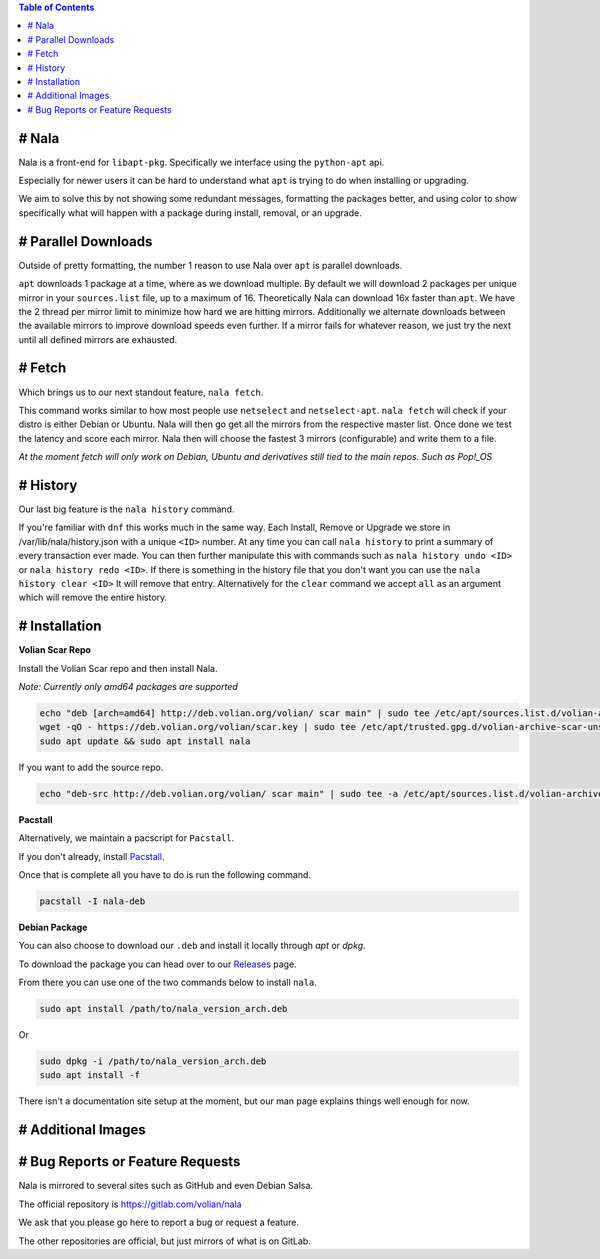 .. contents:: Table of Contents
   :depth: 1
   :local:
   :backlinks: none

# Nala
======
Nala is a front-end for ``libapt-pkg``. Specifically we interface using the ``python-apt`` api.

Especially for newer users it can be hard to understand what ``apt`` is trying to do when installing or upgrading.

We aim to solve this by not showing some redundant messages, formatting the packages better, and using color to
show specifically what will happen with a package during install, removal, or an upgrade.

.. image:: /imgs/nala-install-1.png
.. image:: /imgs/nala-install-2.png

# Parallel Downloads
====================
Outside of pretty formatting, the number 1 reason to use Nala over ``apt`` is parallel downloads.

``apt`` downloads 1 package at a time, where as we download multiple.
By default we will download 2 packages per unique mirror in your ``sources.list`` file, up to a maximum of 16.
Theoretically Nala can download 16x faster than ``apt``.
We have the 2 thread per mirror limit to minimize how hard we are hitting mirrors.
Additionally we alternate downloads between the available mirrors to improve download speeds even further.
If a mirror fails for whatever reason, we just try the next until all defined mirrors are exhausted.

# Fetch
=======
Which brings us to our next standout feature, ``nala fetch``.

This command works similar to how most people use ``netselect`` and ``netselect-apt``.
``nala fetch`` will check if your distro is either Debian or Ubuntu.
Nala will then go get all the mirrors from the respective master list.
Once done we test the latency and score each mirror.
Nala then will choose the fastest 3 mirrors (configurable) and write them to a file.

`At the moment fetch will only work on Debian, Ubuntu and derivatives still tied to the main repos. Such as Pop!_OS`

.. image:: /imgs/nala-fetch.png

# History
=========
Our last big feature is the ``nala history`` command.

If you're familiar with ``dnf`` this works much in the same way.
Each Install, Remove or Upgrade we store in /var/lib/nala/history.json with a unique ``<ID>`` number.
At any time you can call ``nala history`` to print a summary of every transaction ever made.
You can then further manipulate this with commands such as ``nala history undo <ID>`` or ``nala history redo <ID>``.
If there is something in the history file that you don't want you can use the ``nala history clear <ID>`` It will remove that entry.
Alternatively for the ``clear`` command we accept ``all`` as an argument which will remove the entire history.

.. image:: /imgs/nala-history-info.png
.. image:: /imgs/nala-history-undo.png

# Installation
==============

**Volian Scar Repo**

Install the Volian Scar repo and then install Nala.

`Note: Currently only amd64 packages are supported`

.. code-block:: console

	echo "deb [arch=amd64] http://deb.volian.org/volian/ scar main" | sudo tee /etc/apt/sources.list.d/volian-archive-scar-unstable.list
	wget -qO - https://deb.volian.org/volian/scar.key | sudo tee /etc/apt/trusted.gpg.d/volian-archive-scar-unstable.gpg > /dev/null
	sudo apt update && sudo apt install nala

If you want to add the source repo.

.. code-block:: console

	echo "deb-src http://deb.volian.org/volian/ scar main" | sudo tee -a /etc/apt/sources.list.d/volian-archive-scar-unstable.list

**Pacstall**

Alternatively, we maintain a pacscript for ``Pacstall``.

If you don't already, install `Pacstall <https://github.com/pacstall/pacstall>`_.

Once that is complete all you have to do is run the following command.

.. code-block:: console

	pacstall -I nala-deb

**Debian Package**

You can also choose to download our ``.deb`` and install it locally through `apt` or `dpkg`.

To download the package you can head over to our `Releases <https://gitlab.com/volian/nala/-/releases>`_ page.

From there you can use one of the two commands below to install ``nala``.

.. code-block:: console

	sudo apt install /path/to/nala_version_arch.deb

Or

.. code-block:: console

	sudo dpkg -i /path/to/nala_version_arch.deb
	sudo apt install -f

There isn't a documentation site setup at the moment, but our man page explains things well enough for now.

# Additional Images
===================

.. image:: /imgs/nala-update.png
.. image:: /imgs/nala-show-apt.png

# Bug Reports or Feature Requests
=================================
Nala is mirrored to several sites such as GitHub and even Debian Salsa.

The official repository is https://gitlab.com/volian/nala

We ask that you please go here to report a bug or request a feature.

The other repositories are official, but just mirrors of what is on GitLab.
